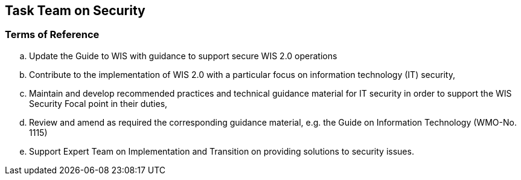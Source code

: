 == Task Team on Security

=== Terms of Reference

[loweralpha]

. Update the Guide to WIS with guidance to support secure WIS 2.0 operations
. Contribute to the implementation of WIS 2.0 with a particular focus on information technology  (IT) security,
. Maintain and develop recommended practices and technical guidance material for IT security in order to support the WIS Security Focal point in their duties,
. Review and amend as required the corresponding guidance material, e.g. the Guide on Information Technology (WMO-No. 1115)
. Support Expert Team on Implementation and Transition on providing solutions to security issues.



